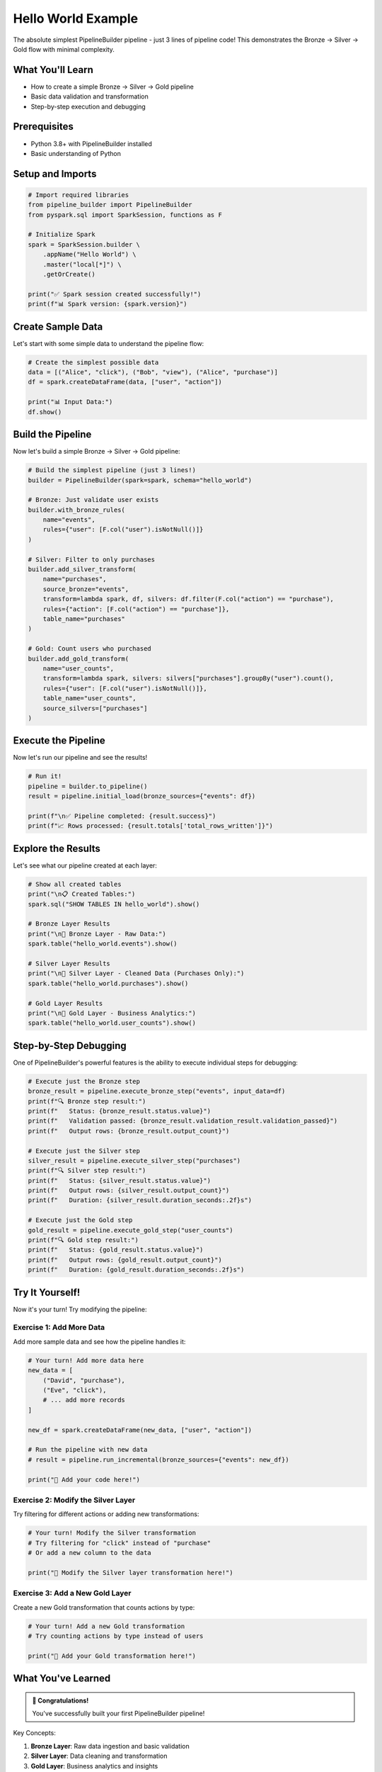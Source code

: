 Hello World Example
===================

The absolute simplest PipelineBuilder pipeline - just 3 lines of pipeline code! This demonstrates the Bronze → Silver → Gold flow with minimal complexity.

What You'll Learn
-----------------

- How to create a simple Bronze → Silver → Gold pipeline
- Basic data validation and transformation
- Step-by-step execution and debugging

Prerequisites
-------------

- Python 3.8+ with PipelineBuilder installed
- Basic understanding of Python

Setup and Imports
-----------------

.. code-block:: python

   # Import required libraries
   from pipeline_builder import PipelineBuilder
   from pyspark.sql import SparkSession, functions as F

   # Initialize Spark
   spark = SparkSession.builder \
       .appName("Hello World") \
       .master("local[*]") \
       .getOrCreate()

   print("✅ Spark session created successfully!")
   print(f"📊 Spark version: {spark.version}")

Create Sample Data
------------------

Let's start with some simple data to understand the pipeline flow:

.. code-block:: python

   # Create the simplest possible data
   data = [("Alice", "click"), ("Bob", "view"), ("Alice", "purchase")]
   df = spark.createDataFrame(data, ["user", "action"])

   print("📊 Input Data:")
   df.show()

Build the Pipeline
------------------

Now let's build a simple Bronze → Silver → Gold pipeline:

.. code-block:: python

   # Build the simplest pipeline (just 3 lines!)
   builder = PipelineBuilder(spark=spark, schema="hello_world")

   # Bronze: Just validate user exists
   builder.with_bronze_rules(
       name="events", 
       rules={"user": [F.col("user").isNotNull()]}
   )

   # Silver: Filter to only purchases
   builder.add_silver_transform(
       name="purchases",
       source_bronze="events",
       transform=lambda spark, df, silvers: df.filter(F.col("action") == "purchase"),
       rules={"action": [F.col("action") == "purchase"]},
       table_name="purchases"
   )

   # Gold: Count users who purchased
   builder.add_gold_transform(
       name="user_counts",
       transform=lambda spark, silvers: silvers["purchases"].groupBy("user").count(),
       rules={"user": [F.col("user").isNotNull()]},
       table_name="user_counts",
       source_silvers=["purchases"]
   )

Execute the Pipeline
--------------------

Now let's run our pipeline and see the results!

.. code-block:: python

   # Run it!
   pipeline = builder.to_pipeline()
   result = pipeline.initial_load(bronze_sources={"events": df})

   print(f"\n✅ Pipeline completed: {result.success}")
   print(f"📈 Rows processed: {result.totals['total_rows_written']}")

Explore the Results
-------------------

Let's see what our pipeline created at each layer:

.. code-block:: python

   # Show all created tables
   print("\n📋 Created Tables:")
   spark.sql("SHOW TABLES IN hello_world").show()

   # Bronze Layer Results
   print("\n🥉 Bronze Layer - Raw Data:")
   spark.table("hello_world.events").show()

   # Silver Layer Results
   print("\n🥈 Silver Layer - Cleaned Data (Purchases Only):")
   spark.table("hello_world.purchases").show()

   # Gold Layer Results
   print("\n🥇 Gold Layer - Business Analytics:")
   spark.table("hello_world.user_counts").show()

Step-by-Step Debugging
----------------------

One of PipelineBuilder's powerful features is the ability to execute individual steps for debugging:

.. code-block:: python

   # Execute just the Bronze step
   bronze_result = pipeline.execute_bronze_step("events", input_data=df)
   print(f"🔍 Bronze step result:")
   print(f"   Status: {bronze_result.status.value}")
   print(f"   Validation passed: {bronze_result.validation_result.validation_passed}")
   print(f"   Output rows: {bronze_result.output_count}")

   # Execute just the Silver step
   silver_result = pipeline.execute_silver_step("purchases")
   print(f"🔍 Silver step result:")
   print(f"   Status: {silver_result.status.value}")
   print(f"   Output rows: {silver_result.output_count}")
   print(f"   Duration: {silver_result.duration_seconds:.2f}s")

   # Execute just the Gold step
   gold_result = pipeline.execute_gold_step("user_counts")
   print(f"🔍 Gold step result:")
   print(f"   Status: {gold_result.status.value}")
   print(f"   Output rows: {gold_result.output_count}")
   print(f"   Duration: {gold_result.duration_seconds:.2f}s")

Try It Yourself!
----------------

Now it's your turn! Try modifying the pipeline:

Exercise 1: Add More Data
~~~~~~~~~~~~~~~~~~~~~~~~~

Add more sample data and see how the pipeline handles it:

.. code-block:: python

   # Your turn! Add more data here
   new_data = [
       ("David", "purchase"),
       ("Eve", "click"),
       # ... add more records
   ]

   new_df = spark.createDataFrame(new_data, ["user", "action"])

   # Run the pipeline with new data
   # result = pipeline.run_incremental(bronze_sources={"events": new_df})

   print("📝 Add your code here!")

Exercise 2: Modify the Silver Layer
~~~~~~~~~~~~~~~~~~~~~~~~~~~~~~~~~~~

Try filtering for different actions or adding new transformations:

.. code-block:: python

   # Your turn! Modify the Silver transformation
   # Try filtering for "click" instead of "purchase"
   # Or add a new column to the data

   print("📝 Modify the Silver layer transformation here!")

Exercise 3: Add a New Gold Layer
~~~~~~~~~~~~~~~~~~~~~~~~~~~~~~~~

Create a new Gold transformation that counts actions by type:

.. code-block:: python

   # Your turn! Add a new Gold transformation
   # Try counting actions by type instead of users

   print("📝 Add your Gold transformation here!")

What You've Learned
-------------------

.. admonition:: 🎉 Congratulations!

   You've successfully built your first PipelineBuilder pipeline!

Key Concepts:

1. **Bronze Layer**: Raw data ingestion and basic validation
2. **Silver Layer**: Data cleaning and transformation
3. **Gold Layer**: Business analytics and insights
4. **Step-by-Step Debugging**: Execute individual steps for troubleshooting
5. **Pipeline Execution**: Run complete pipelines with different modes

Next Steps:

- :doc:`progressive_examples` - Learn more advanced concepts
- :doc:`usecase_ecommerce` - Build a real business pipeline
- :doc:`usecase_iot` - Process IoT sensor data
- :doc:`user_guide` - Learn advanced features and patterns

Cleanup
-------

Don't forget to stop the Spark session when you're done!

.. code-block:: python

   # Stop the Spark session
   spark.stop()
   print("🛑 Spark session stopped. Goodbye! 👋")
